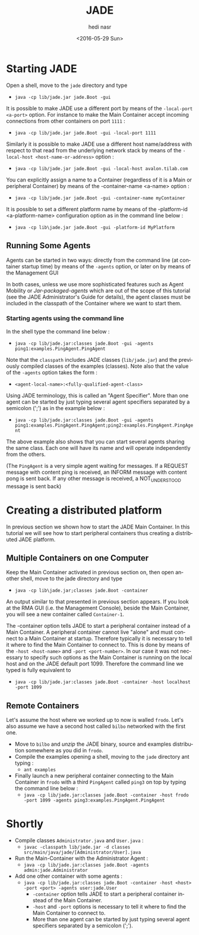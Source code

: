 #+OPTIONS: ':nil *:t -:t ::t <:t H:3 \n:nil ^:t arch:headline author:t c:nil
#+OPTIONS: creator:nil d:(not "LOGBOOK") date:t e:t email:nil f:t inline:t
#+OPTIONS: num:t p:nil pri:nil prop:nil stat:t tags:t tasks:t tex:t timestamp:t
#+OPTIONS: title:t toc:t todo:t |:t
#+TITLE: JADE 
#+DATE: <2016-05-29 Sun>
#+AUTHOR: hedi nasr
#+EMAIL: hedi.nasr@etu.univ-lyon1.fr
#+LANGUAGE: en
#+SELECT_TAGS: export
#+EXCLUDE_TAGS: noexport
#+CREATOR: Emacs 24.5.1 (Org mode 8.3.4)

* Starting JADE

Open a shell, move to the ~jade~ directory and type
+ ~java -cp lib/jade.jar jade.Boot -gui~

It is possible to make JADE use a different port by means of the ~-local-port <a-port>~ option.
For instance to make the Main Container accept incoming connections from other containers on port ~1111~ :
+ ~java -cp lib/jade.jar jade.Boot -gui -local-port 1111~

Similarly it is possible to make JADE use a different host name/address with respect to that read from the underlying network stack 
by means of the ~-local-host <host-name-or-address>~ option :
+ ~java -cp lib/jade.jar jade.Boot -gui -local-host avalon.tilab.com~

You can explicitly assign a name to a Container (regardless of it is a Main or peripheral Container) by means of the -container-name <a-name> option :
+ ~java -cp lib/jade.jar jade.Boot -gui -container-name myContainer~

It is possible to set a different platform name by means of the -platform-id <a-platform-name> configuration option as in the command line below :
+ ~java -cp lib\jade.jar jade.Boot -gui -platform-id MyPlatform~

** Running Some Agents
Agents can be started in two ways: directly from the command line (at container startup time) by means of the ~-agents~ option, or later on by means of the Management GUI

In both cases, unless we use more sophisticated features such as Agent Mobility or /Jar-packaged-agents/ which are out of the scope of this tutorial 
(see the JADE Administrator's Guide for details), the agent classes must be included in the classpath of the Container where we want to start them. 

*** Starting agents using the command line
In the shell type the command line below :
+ ~java -cp lib/jade.jar:classes jade.Boot -gui -agents ping1:examples.PingAgent.PingAgent~

Note that the ~classpath~ includes JADE classes (~lib/jade.jar~) and the previously compiled classes of the examples (classes). 
Note also that the value of the ~-agents~ option takes the form :
+ ~<agent-local-name>:<fully-qualified-agent-class>~

Using JADE terminology, this is called an "Agent Specifier". More than one agent can be started by just typing several agent specifiers separated by a 
semicolon (';') as in the example below :
+ ~java -cp lib/jade.jar:classes jade.Boot -gui -agents ping1:examples.PingAgent.PingAgent;ping2:examples.PingAgent.PingAgent~

The above example also shows that you can start several agents sharing the same class. Each one will have its name and will operate independently from the others. 

(The ~PingAgent~ is a very simple agent waiting for messages. If a REQUEST message with content ping is received, an INFORM message with content pong is sent back.
If any other message is received, a NOT_UNDERSTOOD message is sent back)

* Creating a distributed platform
In previous section we shown how to start the JADE Main Container. In this tutorial we will see how to start peripheral containers thus creating a distributed JADE platform. 

** Multiple Containers on one Computer
Keep the Main Container activated in previous section on, then open another shell, move to the jade directory and type
+ ~java -cp lib\jade.jar;classes jade.Boot -container~

An output similar to that presented in previous section appears. If you look at the RMA GUI (i.e. the Management Console), beside the Main Container,
you will see a new container called ~Container-1~.

The -container option tells JADE to start a peripheral container instead of a Main Container. 
A peripheral container cannot live "alone" and must connect to a Main Container at startup. 
Therefore typically it is necessary to tell it where to find the Main Container to connect to.
This is done by means of the ~-host <host-name>~ and ~-port <port-number>~. In our case it was not necessary to specify such options as the Main Container is
running on the local host and on the JADE default port 1099. Therefore the command line we typed is fully equivalent to
+ ~java -cp lib/jade.jar:classes jade.Boot -container -host localhost -port 1099~

** Remote Containers

Let's assume the host where we worked up to now is walled ~frodo~.
Let's also assume we have a second host called ~bilbo~ networked with the first one.

+ Move to ~bilbo~ and /unzip/ the JADE binary, source and examples distribution somewhere as you did in ~frodo~.
+ Compile the examples opening a shell, moving to the ~jade~ directory ant typing :
  + ~ant examples~
+ Finally launch a new peripheral container connecting to the Main Container in ~frodo~ with a third ~PingAgent~ called
  ~ping3~ on top by typing the command line below :
  + ~java -cp lib/jade.jar:classes jade.Boot -container -host frodo -port 1099 -agents ping3:examples.PingAgent.PingAgent~
* Shortly
+ Compile classes ~Administrator.java~ and ~User.java~ :
  + ~javac -classpath lib/jade.jar -d classes src/main/java/jade/[Administrator/User].java~
+ Run the Main-Container with the Administrator Agent :
  + ~java -cp lib/jade.jar:classes jade.Boot -agents admin:jade.Administrator~
+ Add one other container with some agents :
  - ~java -cp lib/jade.jar:classes jade.Boot -container -host <host> -port <port> -agents user:jade.User~
    - ~-container~ option tells JADE to start a peripheral container instead of the Main Container.
    - ~-host~ and ~-port~ options is necessary to tell it where to find the Main Container to connect to.
    - More than one agent can be started by just typing several agent specifiers separated by a semicolon (';').

